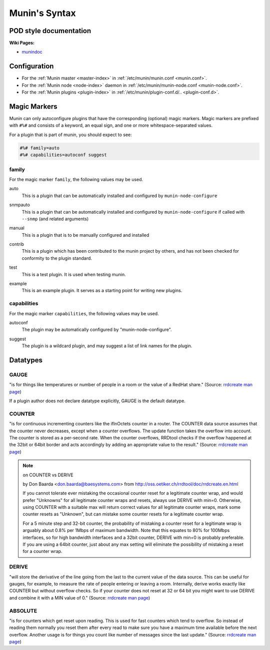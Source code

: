 .. _syntax:

=========================
Munin's Syntax
=========================

POD style documentation
=======================

**Wiki Pages:**

- `munindoc <http://munin-monitoring.org/wiki/munindoc>`_

Configuration
=============

- For the :ref:`Munin master <master-index>` in :ref:`/etc/munin/munin.conf <munin.conf>`.
- For the :ref:`Munin node <node-index>` daemon in :ref:`/etc/munin/munin-node.conf <munin-node.conf>`.
- For the :ref:`Munin plugins <plugin-index>` in :ref:`/etc/munin/plugin-conf.d/.. <plugin-conf.d>`.

.. index::
   pair: plugin; magic marker

.. _magic-markers:

Magic Markers
=============

Munin can only autoconfigure plugins that have the corresponding (optional) magic markers.
Magic markers are prefixed with ``#%#`` and consists of a keyword, an equal sign, and one or more whitespace-separated values.

For a plugin that is part of munin, you should expect to see:

.. code-block:: perl

 #%# family=auto
 #%# capabilities=autoconf suggest

.. index::
   pair: magic marker; family

family
^^^^^^

For the magic marker ``family``, the following values may be used.

.. index::
   triple: magic marker; family; auto

auto
    This is a plugin that can be automatically installed and configured by ``munin-node-configure``

.. index::
   triple: magic marker; family; snmpauto

snmpauto
    This is a plugin that can be automatically installed and configured by ``munin-node-configure`` if called with ``--snmp`` (and related arguments)

.. index::
   triple: magic marker; family; manual

manual
    This is a plugin that is to be manually configured and installed

.. index::
   triple: magic marker; family; contrib

contrib
    This is a plugin which has been contributed to the munin project by others, and has not been checked for conformity to the plugin standard.

.. index::
   triple: magic marker; family; test

test
    This is a test plugin. It is used when testing munin.

.. index::
   triple: magic marker; family; example

example
    This is an example plugin. It serves as a starting point for writing new plugins.

.. index::
   pair: magic marker; capabilities

capabilities
^^^^^^^^^^^^
For the magic marker ``capabilities``, the following values may be used.

.. index::
   triple: magic marker; capability; autoconf

autoconf
    The plugin may be automatically configured by "munin-node-configure".

.. index::
   triple: magic marker; capability; suggest

suggest
    The plugin is a wildcard plugin, and may suggest a list of link names for the plugin.

.. _datatypes:

Datatypes
=========

.. _datatype_gauge:

GAUGE
^^^^^

"is for things like temperatures or number of people in a room or the value of a RedHat share." (Source: `rrdcreate man page <http://oss.oetiker.ch/rrdtool/doc/rrdcreate.en.html#IGAUGE>`_)

If a plugin author does not declare datatype explicitly, GAUGE is the default datatype.

.. _datatype_counter:

COUNTER
^^^^^^^

"is for continuous incrementing counters like the ifInOctets counter in a router. The COUNTER data source assumes that the counter never decreases, except when a counter overflows. The update function takes the overflow into account. The counter is stored as a per-second rate. When the counter overflows, RRDtool checks if the overflow happened at the 32bit or 64bit border and acts accordingly by adding an appropriate value to the result." (Source: `rrdcreate man page <http://oss.oetiker.ch/rrdtool/doc/rrdcreate.en.html#ICOUNTER>`_)

.. Note::

  on COUNTER vs DERIVE

  by Don Baarda <don.baarda@baesystems.com> from `http://oss.oetiker.ch/rrdtool/doc/rrdcreate.en.html <http://oss.oetiker.ch/rrdtool/doc/rrdcreate.en.html#IDDERIVE>`_

  If you cannot tolerate ever mistaking the occasional counter reset for a legitimate counter wrap, and would prefer "Unknowns" for all legitimate counter wraps and resets, always use DERIVE with min=0. Otherwise, using COUNTER with a suitable max will return correct values for all legitimate counter wraps, mark some counter resets as "Unknown", but can mistake some counter resets for a legitimate counter wrap.

  For a 5 minute step and 32-bit counter, the probability of mistaking a counter reset for a legitimate wrap is arguably about 0.8% per 1Mbps of maximum bandwidth. Note that this equates to 80% for 100Mbps interfaces, so for high bandwidth interfaces and a 32bit counter, DERIVE with min=0 is probably preferable. If you are using a 64bit counter, just about any max setting will eliminate the possibility of mistaking a reset for a counter wrap.

.. _datatype_derive:

DERIVE
^^^^^^
"will store the derivative of the line going from the last to the current value of the data source. This can be useful for gauges, for example, to measure the rate of people entering or leaving a room. Internally, derive works exactly like COUNTER but without overflow checks. So if your counter does not reset at 32 or 64 bit you might want to use DERIVE and combine it with a MIN value of 0." (Source: `rrdcreate man page <http://oss.oetiker.ch/rrdtool/doc/rrdcreate.en.html#IDERIVE>`_)

.. _datatype_absolute:

ABSOLUTE
^^^^^^^^

"is for counters which get reset upon reading. This is used for fast counters which tend to overflow. So instead of reading them normally you reset them after every read to make sure you have a maximum time available before the next overflow. Another usage is for things you count like number of messages since the last update."  (Source: `rrdcreate man page <http://oss.oetiker.ch/rrdtool/doc/rrdcreate.en.html#IABSOLUTE>`_)
